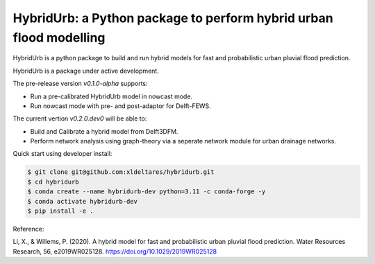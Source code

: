 .. _readme:

===================================================================
HybridUrb: a Python package to perform hybrid urban flood modelling
===================================================================

HybridUrb is a python package to build and run hybrid models for fast and probabilistic urban pluvial flood prediction.

HybridUrb is a package under active development. 

The pre-release version `v0.1.0-alpha` supports:

- Run a pre-calibrated HybridUrb model in nowcast mode.
- Run nowcast mode with pre- and post-adaptor for Delft-FEWS.

The current vertion `v0.2.0.dev0` will be able to:

- Build and Calibrate a hybrid model from Delft3DFM.
- Perform network analysis using graph-theory via a seperate network module for urban drainage networks. 

Quick start using developer install:

.. code-block:: console

    $ git clone git@github.com:xldeltares/hybridurb.git
    $ cd hybridurb
    $ conda create --name hybridurb-dev python=3.11 -c conda-forge -y
    $ conda activate hybridurb-dev
    $ pip install -e .

Reference:

Li, X., & Willems, P. (2020). A hybrid model for fast and probabilistic urban pluvial flood prediction. Water Resources Research, 56, e2019WR025128. https://doi.org/10.1029/2019WR025128

.. _Li & Willems (2022): https://agupubs.onlinelibrary.wiley.com/doi/full/10.1029/2019WR025128